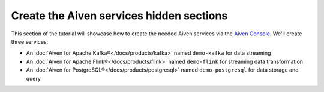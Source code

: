 Create the Aiven services hidden sections
=========================================

This section of the tutorial will showcase how to create the needed Aiven services via the `Aiven Console <https://console.aiven.io/>`_. We'll create three services:

* An :doc:`Aiven for Apache Kafka®</docs/products/kafka>` named ``demo-kafka`` for data streaming
* An :doc:`Aiven for Apache Flink®</docs/products/flink>` named ``demo-flink`` for streaming data transformation
* An :doc:`Aiven for PostgreSQL®</docs/products/postgresql>` named ``demo-postgresql`` for data storage and query

.. mermaid::

    graph LR;

        id1(Kafka)-- IoT metrics stream -->id3(Flink);
        id2(PostgreSQL)-- alerting threshold data -->id3;
        id3-. curated data .->id1(Kafka);

.. dropdown:: Create an Aiven for Apache Kafka service

    1. Log in to the `Aiven web console <https://console.aiven.io/>`_.
    2. On the *Services* page, click **Create a new service**.

    This opens a new page with the available service options.

    .. image:: /images/platform/concepts/console_create_service.png
        :alt: Aiven Console view for creating a new service

    3. Select **Apache Kafka®**.

    4. Select the cloud provider and region that you want to run your service on.

    5. Select `business-4` as service plan.

    5. Enter ``demo-kafka`` as name for your service.

    6. Click **Create Service** under the summary on the right side of the console

.. dropdown:: Customise the Aiven for Apache Kafka service


    After creating the service, you'll be redirected to the service details page. You can now customise the service to enable the needed components in the *Overview* tab:

    1. **Kafka REST API (Karapace)** > **Enable**

    .. Note:: 
        The **Kafka REST API** enables you to manage Apache Kafka via REST APIs and also to view the data in your Apache Kafka® topics.

    2. **Advanced configuration** > **Add configuration option** > ``kafka.auto_create_topics_enable``, switch the setting on and then click **Save advanced configuration**

    .. Note:: 
        The ``kafka.auto_create_topics_enable`` setting allows you to create new Apache Kafka® topics as you configure your Apache Flink® data tables, so that you do not need to create the topics in advance.

.. dropdown:: Create an Aiven for PostgreSQL service


    1. Log in to the `Aiven web console <https://console.aiven.io/>`_.
    2. On the *Services* page, click **Create a new service**.

    This opens a new page with the available service options.

    .. image:: /images/platform/concepts/console_create_service.png
        :alt: Aiven Console view for creating a new service

    3. Select **PostgreSQL®**.

    4. Select the cloud provider and region that you want to run your service on.

    5. Select `hobbyist` as service plan.

    5. Enter ``demo-posgresql`` as name for your service.

    6. Click **Create Service** under the summary on the right side of the console

.. dropdown:: Create an Aiven for Apache Flink service


    1. Log in to the `Aiven web console <https://console.aiven.io/>`_.
    2. On the *Services* page, click **Create a new service**.

    This opens a new page with the available service options.

    .. image:: /images/platform/concepts/console_create_service.png
        :alt: Aiven Console view for creating a new service

    3. Select **Apache Flink®**.

    4. Select the cloud provider and region that you want to run your service on.

    5. Select `business-4` as service plan.

    5. Enter ``demo-flink`` as name for your service.

    6. Click **Create Service** under the summary on the right side of the console

.. dropdown:: Customise the Aiven for Apache Flink service


    After creating the service, you'll be redirected to the service details page. You can now customise the service to enable the needed integrations to the Aiven for Apache Kafka and Aiven for PostgreSQL services in the *Overview* tab:

    1. Click **Get started** on the banner at the top of the *Overview* page.
    2. Select **Aiven for Apache Kafka®** and then select the ``demo-kafka`` service.
    3. Click **Integrate**.
    4. Click the **+** icon under *Data Flow*.
    5. Select **Aiven for PostgreSQL®** and then select the ``demo-postgresql`` service.
    6. Click **Integrate**.
    7. Click the **+** icon under *Data Flow*.